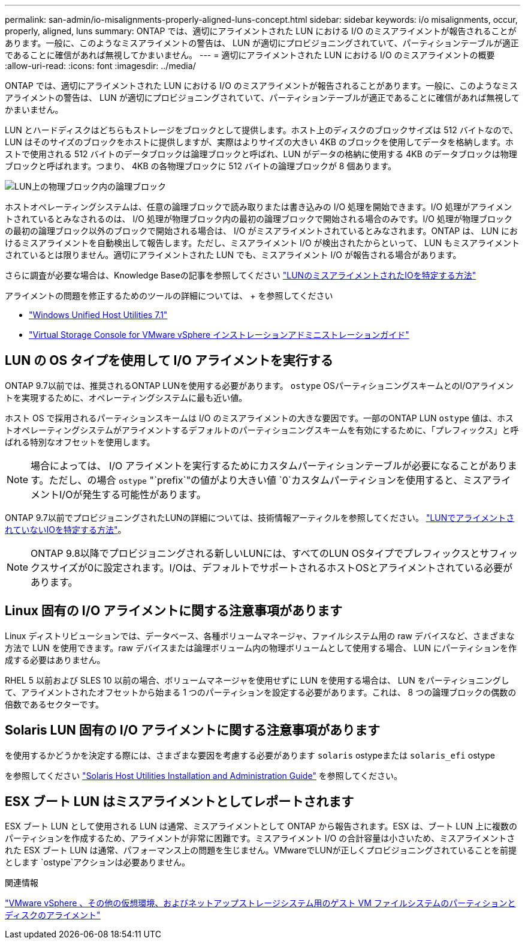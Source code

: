 ---
permalink: san-admin/io-misalignments-properly-aligned-luns-concept.html 
sidebar: sidebar 
keywords: i/o misalignments, occur, properly, aligned, luns 
summary: ONTAP では、適切にアライメントされた LUN における I/O のミスアライメントが報告されることがあります。一般に、このようなミスアライメントの警告は、 LUN が適切にプロビジョニングされていて、パーティションテーブルが適正であることに確信があれば無視してかまいません。 
---
= 適切にアライメントされた LUN における I/O のミスアライメントの概要
:allow-uri-read: 
:icons: font
:imagesdir: ../media/


[role="lead"]
ONTAP では、適切にアライメントされた LUN における I/O のミスアライメントが報告されることがあります。一般に、このようなミスアライメントの警告は、 LUN が適切にプロビジョニングされていて、パーティションテーブルが適正であることに確信があれば無視してかまいません。

LUN とハードディスクはどちらもストレージをブロックとして提供します。ホスト上のディスクのブロックサイズは 512 バイトなので、 LUN はそのサイズのブロックをホストに提供しますが、実際はよりサイズの大きい 4KB のブロックを使用してデータを格納します。ホストで使用される 512 バイトのデータブロックは論理ブロックと呼ばれ、LUN がデータの格納に使用する 4KB のデータブロックは物理ブロックと呼ばれます。つまり、 4KB の各物理ブロックに 512 バイトの論理ブロックが 8 個あります。

image:bsag-cmode-lbpb.gif["LUN上の物理ブロック内の論理ブロック"]

ホストオペレーティングシステムは、任意の論理ブロックで読み取りまたは書き込みの I/O 処理を開始できます。I/O 処理がアライメントされているとみなされるのは、 I/O 処理が物理ブロック内の最初の論理ブロックで開始される場合のみです。I/O 処理が物理ブロックの最初の論理ブロック以外のブロックで開始される場合は、 I/O がミスアライメントされているとみなされます。ONTAP は、 LUN におけるミスアライメントを自動検出して報告します。ただし、ミスアライメント I/O が検出されたからといって、 LUN もミスアライメントされているとは限りません。適切にアライメントされた LUN でも、ミスアライメント I/O が報告される場合があります。

さらに調査が必要な場合は、Knowledge Baseの記事を参照してください link:https://kb.netapp.com/Advice_and_Troubleshooting/Data_Storage_Software/ONTAP_OS/How_to_identify_unaligned_IO_on_LUNs["LUNのミスアライメントされたIOを特定する方法"^]

アライメントの問題を修正するためのツールの詳細については、 + を参照してください

* https://docs.netapp.com/us-en/ontap-sanhost/hu_wuhu_71.html["Windows Unified Host Utilities 7.1"]
* https://docs.netapp.com/ontap-9/topic/com.netapp.doc.exp-iscsi-esx-cpg/GUID-7428BD24-A5B4-458D-BD93-2F3ACD72CBBB.html["Virtual Storage Console for VMware vSphere インストレーションアドミニストレーションガイド"^]




== LUN の OS タイプを使用して I/O アライメントを実行する

ONTAP 9.7以前では、推奨されるONTAP LUNを使用する必要があります。 `ostype` OSパーティショニングスキームとのI/Oアライメントを実現するために、オペレーティングシステムに最も近い値。

ホスト OS で採用されるパーティションスキームは I/O のミスアライメントの大きな要因です。一部のONTAP LUN `ostype` 値は、ホストオペレーティングシステムがアライメントするデフォルトのパーティショニングスキームを有効にするために、「プレフィックス」と呼ばれる特別なオフセットを使用します。


NOTE: 場合によっては、 I/O アライメントを実行するためにカスタムパーティションテーブルが必要になることがあります。ただし、の場合 `ostype` "`prefix`"の値がより大きい値 `0`カスタムパーティションを使用すると、ミスアライメントI/Oが発生する可能性があります。

ONTAP 9.7以前でプロビジョニングされたLUNの詳細については、技術情報アーティクルを参照してください。 link:https://kb.netapp.com/onprem/ontap/da/SAN/How_to_identify_unaligned_IO_on_LUNs["LUNでアライメントされていないIOを特定する方法"^]。


NOTE: ONTAP 9.8以降でプロビジョニングされる新しいLUNには、すべてのLUN OSタイプでプレフィックスとサフィックスサイズが0に設定されます。I/Oは、デフォルトでサポートされるホストOSとアライメントされている必要があります。



== Linux 固有の I/O アライメントに関する注意事項があります

Linux ディストリビューションでは、データベース、各種ボリュームマネージャ、ファイルシステム用の raw デバイスなど、さまざまな方法で LUN を使用できます。raw デバイスまたは論理ボリューム内の物理ボリュームとして使用する場合、 LUN にパーティションを作成する必要はありません。

RHEL 5 以前および SLES 10 以前の場合、ボリュームマネージャを使用せずに LUN を使用する場合は、 LUN をパーティショニングして、アライメントされたオフセットから始まる 1 つのパーティションを設定する必要があります。これは、 8 つの論理ブロックの偶数の倍数であるセクターです。



== Solaris LUN 固有の I/O アライメントに関する注意事項があります

を使用するかどうかを決定する際には、さまざまな要因を考慮する必要があります `solaris` ostypeまたは `solaris_efi` ostype

を参照してください http://mysupport.netapp.com/documentation/productlibrary/index.html?productID=61343["Solaris Host Utilities Installation and Administration Guide"^] を参照してください。



== ESX ブート LUN はミスアライメントとしてレポートされます

ESX ブート LUN として使用される LUN は通常、ミスアライメントとして ONTAP から報告されます。ESX は、ブート LUN 上に複数のパーティションを作成するため、アライメントが非常に困難です。ミスアライメント I/O の合計容量は小さいため、ミスアライメントされた ESX ブート LUN は通常、パフォーマンス上の問題を生じません。VMwareでLUNが正しくプロビジョニングされていることを前提とします `ostype`アクションは必要ありません。

.関連情報
https://kb.netapp.com/Advice_and_Troubleshooting/Data_Storage_Software/Virtual_Storage_Console_for_VMware_vSphere/Guest_VM_file_system_partition%2F%2Fdisk_alignment_for_VMware_vSphere["VMware vSphere 、その他の仮想環境、およびネットアップストレージシステム用のゲスト VM ファイルシステムのパーティションとディスクのアライメント"^]
